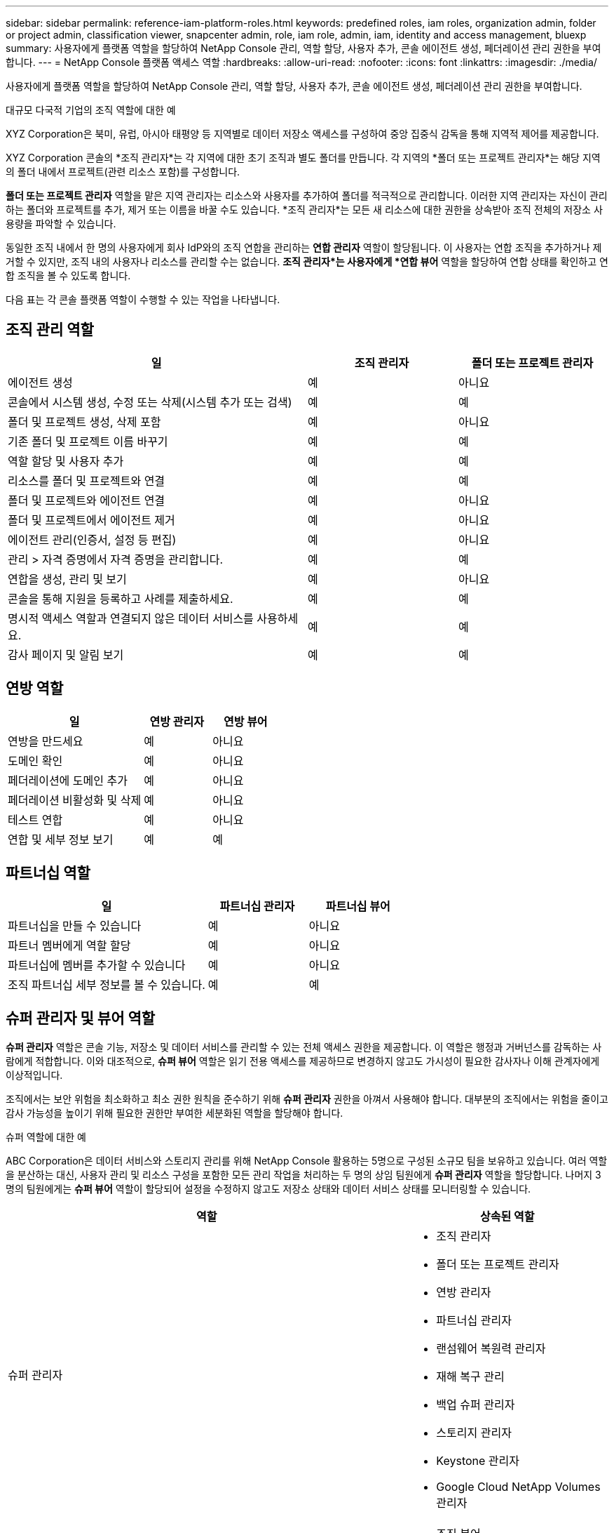 ---
sidebar: sidebar 
permalink: reference-iam-platform-roles.html 
keywords: predefined roles, iam roles, organization admin, folder or project admin, classification viewer, snapcenter admin, role, iam role, admin, iam, identity and access management, bluexp 
summary: 사용자에게 플랫폼 역할을 할당하여 NetApp Console 관리, 역할 할당, 사용자 추가, 콘솔 에이전트 생성, 페더레이션 관리 권한을 부여합니다. 
---
= NetApp Console 플랫폼 액세스 역할
:hardbreaks:
:allow-uri-read: 
:nofooter: 
:icons: font
:linkattrs: 
:imagesdir: ./media/


[role="lead"]
사용자에게 플랫폼 역할을 할당하여 NetApp Console 관리, 역할 할당, 사용자 추가, 콘솔 에이전트 생성, 페더레이션 관리 권한을 부여합니다.

.대규모 다국적 기업의 조직 역할에 대한 예
XYZ Corporation은 북미, 유럽, 아시아 태평양 등 지역별로 데이터 저장소 액세스를 구성하여 중앙 집중식 감독을 통해 지역적 제어를 제공합니다.

XYZ Corporation 콘솔의 *조직 관리자*는 각 지역에 대한 초기 조직과 별도 폴더를 만듭니다. 각 지역의 *폴더 또는 프로젝트 관리자*는 해당 지역의 폴더 내에서 프로젝트(관련 리소스 포함)를 구성합니다.

*폴더 또는 프로젝트 관리자* 역할을 맡은 지역 관리자는 리소스와 사용자를 추가하여 폴더를 적극적으로 관리합니다. 이러한 지역 관리자는 자신이 관리하는 폴더와 프로젝트를 추가, 제거 또는 이름을 바꿀 수도 있습니다. *조직 관리자*는 모든 새 리소스에 대한 권한을 상속받아 조직 전체의 저장소 사용량을 파악할 수 있습니다.

동일한 조직 내에서 한 명의 사용자에게 회사 IdP와의 조직 연합을 관리하는 *연합 관리자* 역할이 할당됩니다. 이 사용자는 연합 조직을 추가하거나 제거할 수 있지만, 조직 내의 사용자나 리소스를 관리할 수는 없습니다. *조직 관리자*는 사용자에게 *연합 뷰어* 역할을 할당하여 연합 상태를 확인하고 연합 조직을 볼 수 있도록 합니다.

다음 표는 각 콘솔 플랫폼 역할이 수행할 수 있는 작업을 나타냅니다.



== 조직 관리 역할

[cols="2,1,1"]
|===
| 일 | 조직 관리자 | 폴더 또는 프로젝트 관리자 


| 에이전트 생성 | 예 | 아니요 


| 콘솔에서 시스템 생성, 수정 또는 삭제(시스템 추가 또는 검색) | 예 | 예 


| 폴더 및 프로젝트 생성, 삭제 포함 | 예 | 아니요 


| 기존 폴더 및 프로젝트 이름 바꾸기 | 예 | 예 


| 역할 할당 및 사용자 추가 | 예 | 예 


| 리소스를 폴더 및 프로젝트와 연결 | 예 | 예 


| 폴더 및 프로젝트와 에이전트 연결 | 예 | 아니요 


| 폴더 및 프로젝트에서 에이전트 제거 | 예 | 아니요 


| 에이전트 관리(인증서, 설정 등 편집) | 예 | 아니요 


| 관리 > 자격 증명에서 자격 증명을 관리합니다. | 예 | 예 


| 연합을 생성, 관리 및 보기 | 예 | 아니요 


| 콘솔을 통해 지원을 등록하고 사례를 제출하세요. | 예 | 예 


| 명시적 액세스 역할과 연결되지 않은 데이터 서비스를 사용하세요. | 예 | 예 


| 감사 페이지 및 알림 보기 | 예 | 예 
|===


== 연방 역할

[cols="2,1,1"]
|===
| 일 | 연방 관리자 | 연방 뷰어 


| 연방을 만드세요 | 예 | 아니요 


| 도메인 확인 | 예 | 아니요 


| 페더레이션에 도메인 추가 | 예 | 아니요 


| 페더레이션 비활성화 및 삭제 | 예 | 아니요 


| 테스트 연합 | 예 | 아니요 


| 연합 및 세부 정보 보기 | 예 | 예 
|===


== 파트너십 역할

[cols="2,1,1"]
|===
| 일 | 파트너십 관리자 | 파트너십 뷰어 


| 파트너십을 만들 수 있습니다 | 예 | 아니요 


| 파트너 멤버에게 역할 할당 | 예 | 아니요 


| 파트너십에 멤버를 추가할 수 있습니다 | 예 | 아니요 


| 조직 파트너십 세부 정보를 볼 수 있습니다. | 예 | 예 
|===


== 슈퍼 관리자 및 뷰어 역할

*슈퍼 관리자* 역할은 콘솔 기능, 저장소 및 데이터 서비스를 관리할 수 있는 전체 액세스 권한을 제공합니다.  이 역할은 행정과 거버넌스를 감독하는 사람에게 적합합니다.  이와 대조적으로, *슈퍼 뷰어* 역할은 읽기 전용 액세스를 제공하므로 변경하지 않고도 가시성이 필요한 감사자나 이해 관계자에게 이상적입니다.

조직에서는 보안 위험을 최소화하고 최소 권한 원칙을 준수하기 위해 *슈퍼 관리자* 권한을 아껴서 사용해야 합니다.  대부분의 조직에서는 위험을 줄이고 감사 가능성을 높이기 위해 필요한 권한만 부여한 세분화된 역할을 할당해야 합니다.

.슈퍼 역할에 대한 예
ABC Corporation은 데이터 서비스와 스토리지 관리를 위해 NetApp Console 활용하는 5명으로 구성된 소규모 팀을 보유하고 있습니다.  여러 역할을 분산하는 대신, 사용자 관리 및 리소스 구성을 포함한 모든 관리 작업을 처리하는 두 명의 상임 팀원에게 *슈퍼 관리자* 역할을 할당합니다.  나머지 3명의 팀원에게는 *슈퍼 뷰어* 역할이 할당되어 설정을 수정하지 않고도 저장소 상태와 데이터 서비스 상태를 모니터링할 수 있습니다.

[cols="2,1"]
|===
| 역할 | 상속된 역할 


 a| 
슈퍼 관리자
 a| 
* 조직 관리자
* 폴더 또는 프로젝트 관리자
* 연방 관리자
* 파트너십 관리자
* 랜섬웨어 복원력 관리자
* 재해 복구 관리
* 백업 슈퍼 관리자
* 스토리지 관리자
* Keystone 관리자
* Google Cloud NetApp Volumes 관리자




 a| 
슈퍼 뷰어
 a| 
* 조직 뷰어
* 연방 뷰어
* 파트너십 뷰어
* 랜섬웨어 복원력 뷰어
* 재해 복구 뷰어
* 백업 뷰어
* 스토리지 뷰어
* Keystone 뷰어
* Google Cloud NetApp Volumes 뷰어


|===